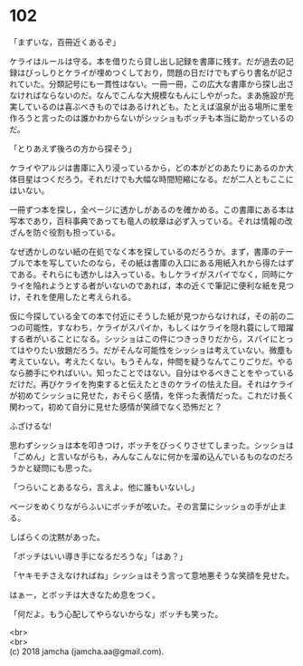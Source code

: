 #+OPTIONS: toc:nil
#+OPTIONS: \n:t

* 102

  「まずいな，百冊近くあるぞ」

  ケライはルールは守る。本を借りたら貸し出し記録を書庫に残す。だが過去の記録はびっしりとケライが埋めつくしており，問題の日だけでもずらり書名が記されていた。分類記号にも一貫性はない。一冊一冊，この広大な書庫から探し出さなければならないのだ。なんでこんな大規模なもんにしやがった。まあ施設が充実しているのは喜ぶべきものではあるけれども。たとえば温泉が出る場所に里を作ろうと言ったのは誰かわからないがシッショもボッチも本当に助かっているのだ。

  「とりあえず後ろの方から探そう」

  ケライやアルジは書庫に入り浸っているから，どの本がどのあたりにあるのか大体目星はつくだろう。それだけでも大幅な時間短縮になる。だが二人ともここにはいない。

  一冊ずつ本を探し，全ページに透かしがあるのを確かめる。この書庫にある本は写本であり，百科事典であっても竜人の紋章は必ず入っている。それは情報の改ざんを防ぐ役割も担っている。

  なぜ透かしのない紙の在処でなく本を探しているのだろうか。まず，書庫のテーブルで本を写していたのなら，その紙は書庫の入口にある用紙入れから得たはずである。それらにも透かしは入っている。もしケライがスパイでなく，同時にケライを陥れようとする者がいないのであれば，本の近くで筆記に便利な紙を見つけ，それを使用したと考えられる。

  仮に今探している全ての本で付近にそうした紙が見つからなければ，その前の二つの可能性，すなわち，ケライがスパイか，もしくはケライを隠れ蓑にして暗躍する者がいることになる。シッショはこの件につきっきりだから，スパイにとってはやりたい放題だろう。だがそんな可能性をシッショは考えていない。微塵も考えていない。考えたくない。もうそんな，仲間を疑うなんてこりごりだ。やるなら勝手にやればいい。知ったことではない。自分はやるべきことをやっているだけだ。再びケライを拘束すると伝えたときのケライの怯えた目。それはケライが初めてシッショに見せた，おそらく感情，を伴った表情だった。これだけ長く関わって，初めて自分に見せた感情が笑顔でなく恐怖だと？

  ふざけるな!

  思わずシッショは本を叩きつけ，ボッチをびっくりさせてしまった。シッショは「ごめん」と言いながらも，みんなこんなに何かを溜め込んでいるものなのだろうかと疑問にも思った。

  「つらいことあるなら，言えよ。他に誰もいないし」

  ページをめくりながらふいにボッチが呟いた。その言葉にシッショの手が止まる。

  しばらくの沈黙があった。

  「ボッチはいい導き手になるだろうな」「はあ？」

  「ヤキモチさえなければね」シッショはそう言って意地悪そうな笑顔を見せた。

  はぁー，とボッチは大きなため息をつく。

  「何だよ。もう心配してやらないからな」ボッチも笑った。

  <br>
  <br>
  (c) 2018 jamcha (jamcha.aa@gmail.com).

  [[http://creativecommons.org/licenses/by-nc-sa/4.0/deed][file:http://i.creativecommons.org/l/by-nc-sa/4.0/88x31.png]]
